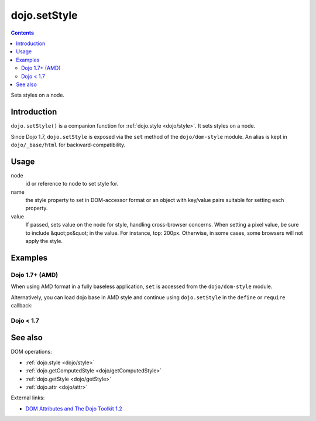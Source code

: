.. _dojo/setStyle:

dojo.setStyle
=============

.. contents::
   :depth: 2

Sets styles on a node.


============
Introduction
============

``dojo.setStyle()`` is a companion function for :ref:`dojo.style <dojo/style>`. It sets styles on a node.

Since Dojo 1.7, ``dojo.setStyle`` is exposed via the ``set`` method of the ``dojo/dom-style`` module.  An alias is kept in ``dojo/_base/html`` for backward-compatibility.

=====
Usage
=====

.. js ::

  // Dojo 1.7+ (AMD)
  require(["dojo/dom-style"], function(domStyle){
    domStyle.set(node, name, value);
  });
  
  // Dojo < 1.7
  dojo.setStyle(node, name, value);

node
  id or reference to node to set style for.

name
  the style property to set in DOM-accessor format or an object with key/value pairs suitable for setting each property.

value
  If passed, sets value on the node for style, handling cross-browser concerns.  When setting a pixel value, be sure to include &quot;px&quot; in the value. For instance, top: 200px. Otherwise, in some cases, some browsers will not apply the style.


========
Examples
========

Dojo 1.7+ (AMD)
---------------

When using AMD format in a fully baseless application, ``set`` is accessed from the ``dojo/dom-style`` module.

.. js ::
  :linenos:

  require(["dojo/dom-style", "dojo/query", "dojo/NodeList-dom"], function(domStyle, query){
    // Passing a node, a style property, and a value changes the current display of the node and returns the new computed value
    domStyle.set("thinger", "opacity", 0.5); // == 0.5

    // Passing a node, an object-style style property sets each of the values in turn and returns the computed style object of the node:
    domStyle.set("thinger", {
      "opacity": 0.5,
      "border": "3px solid black",
      "height": "300px"
    });

    // When the CSS style property is hyphenated, the JavaScript property is camelCased.
    // font-size becomes fontSize, and so on.
    domStyle.set("thinger",{
      fontSize:"14pt",
      letterSpacing:"1.2em"
    });

    // dojo.NodeList implements .style() using the same syntax, omitting the "node" parameter,
    // calling dojo.style() on every element of the list. See: dojo.query() and dojo.NodeList
    query(".someClassName").style("visibility","hidden");
    // or
    query("#baz > div").style({
      opacity:0.75,
      fontSize:"13pt"
    });
  });

Alternatively, you can load dojo base in AMD style and continue using ``dojo.setStyle`` in the ``define`` or ``require`` callback:

.. js ::
  :linenos:

  require(["dojo"], function(dojo){
    // Passing a node, a style property, and a value changes the current display of the node and returns the new computed value
    dojo.setStyle("thinger", "opacity", 0.5); // == 0.5

    // Passing a node, an object-style style property sets each of the values in turn and returns the computed style object of the node:
    dojo.setStyle("thinger", {
      "opacity": 0.5,
      "border": "3px solid black",
      "height": "300px"
    });

    // When the CSS style property is hyphenated, the JavaScript property is camelCased.
    // font-size becomes fontSize, and so on.
    dojo.setStyle("thinger",{
      fontSize:"14pt",
      letterSpacing:"1.2em"
    });

    // dojo.NodeList implements .style() using the same syntax, omitting the "node" parameter,
    // calling dojo.style() on every element of the list. See: dojo.query() and dojo.NodeList
    dojo.query(".someClassName").style("visibility","hidden");
    // or
    dojo.query("#baz > div").style({
      opacity:0.75,
      fontSize:"13pt"
    });
  });

Dojo < 1.7
----------

.. js ::
  :linenos:

  // Passing a node, a style property, and a value changes the current display of the node and returns the new computed value
  dojo.setStyle("thinger", "opacity", 0.5); // == 0.5

  // Passing a node, an object-style style property sets each of the values in turn and returns the computed style object of the node:
  dojo.setStyle("thinger", {
    "opacity": 0.5,
    "border": "3px solid black",
    "height": "300px"
  });

  // When the CSS style property is hyphenated, the JavaScript property is camelCased.
  // font-size becomes fontSize, and so on.
  dojo.setStyle("thinger",{
    fontSize:"14pt",
    letterSpacing:"1.2em"
  });

  // dojo.NodeList implements .style() using the same syntax, omitting the "node" parameter,
  // calling dojo.style() on every element of the list. See: dojo.query() and dojo.NodeList
  dojo.query(".someClassName").style("visibility","hidden");
  // or
  dojo.query("#baz > div").style({
    opacity:0.75,
    fontSize:"13pt"
  });

========
See also
========

DOM operations:

* :ref:`dojo.style <dojo/style>`
* :ref:`dojo.getComputedStyle <dojo/getComputedStyle>`
* :ref:`dojo.getStyle <dojo/getStyle>`
* :ref:`dojo.attr <dojo/attr>`

External links:

* `DOM Attributes and The Dojo Toolkit 1.2 <http://www.sitepen.com/blog/2008/10/23/dom-attributes-and-the-dojo-toolkit-12/>`_
